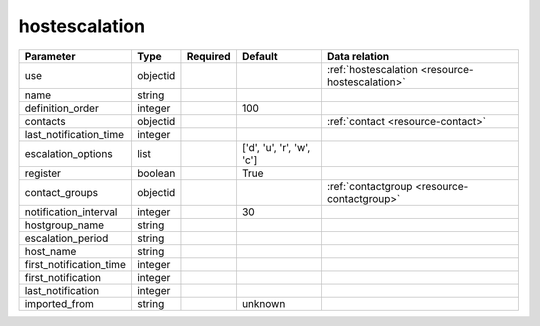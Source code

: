 .. _resource-hostescalation:

hostescalation
===================

.. csv-table::
   :header: "Parameter", "Type", "Required", "Default", "Data relation"

   "use", "objectid", "", "", ":ref:`hostescalation <resource-hostescalation>`"
   "name", "string", "", "", ""
   "definition_order", "integer", "", "100", ""
   "contacts", "objectid", "", "", ":ref:`contact <resource-contact>`"
   "last_notification_time", "integer", "", "", ""
   "escalation_options", "list", "", "['d', 'u', 'r', 'w', 'c']", ""
   "register", "boolean", "", "True", ""
   "contact_groups", "objectid", "", "", ":ref:`contactgroup <resource-contactgroup>`"
   "notification_interval", "integer", "", "30", ""
   "hostgroup_name", "string", "", "", ""
   "escalation_period", "string", "", "", ""
   "host_name", "string", "", "", ""
   "first_notification_time", "integer", "", "", ""
   "first_notification", "integer", "", "", ""
   "last_notification", "integer", "", "", ""
   "imported_from", "string", "", "unknown", ""
